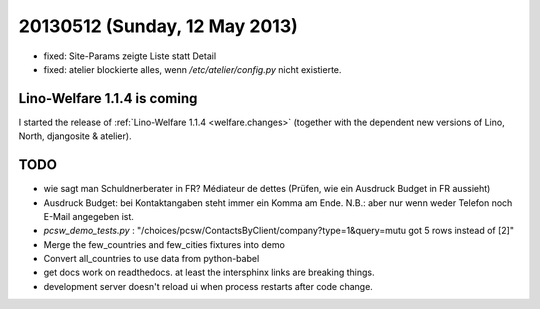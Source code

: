 ==============================
20130512 (Sunday, 12 May 2013)
==============================

- fixed: Site-Params zeigte Liste statt Detail
- fixed: atelier blockierte alles, wenn `/etc/atelier/config.py`
  nicht existierte.
  
Lino-Welfare 1.1.4 is coming
----------------------------

I started the release of 
:ref:`Lino-Welfare 1.1.4 <welfare.changes>`
(together with the dependent new versions of Lino, North, 
djangosite & atelier).


TODO
----

- wie sagt man Schuldnerberater in FR? Médiateur de dettes
  (Prüfen, wie ein Ausdruck Budget in FR aussieht)
- Ausdruck Budget: bei Kontaktangaben steht immer ein Komma am Ende.
  N.B.: aber nur wenn weder Telefon noch E-Mail angegeben ist.

- `pcsw_demo_tests.py` : 
  "/choices/pcsw/ContactsByClient/company?type=1&query=mutu got 5 rows instead of [2]"
- Merge the few_countries and few_cities fixtures into demo
- Convert all_countries to use data from python-babel
- get docs work on readthedocs. 
  at least the intersphinx links are breaking things.
- development server doesn't reload ui when process restarts after 
  code change.
